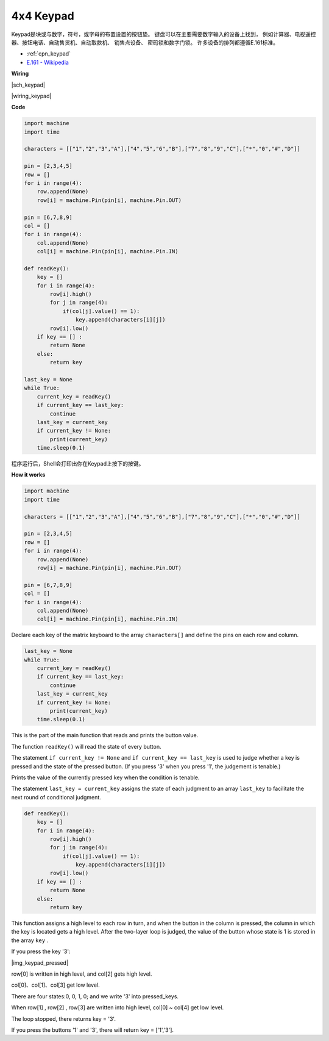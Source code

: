 4x4 Keypad
========================

Keypad是块或与数字，符号，或字母的布置设置的按钮垫。
键盘可以在主要需要数字输入的设备上找到，
例如计算器、电视遥控器、按钮电话、自动售货机、自动取款机、
销售点设备、 密码锁和数字门锁。
许多设备的排列都遵循E.161标准。


* :ref:`cpn_keypad`
* `E.161 - Wikipedia <https://en.wikipedia.org/wiki/E.161>`_



**Wiring**

|sch_keypad|

|wiring_keypad|

**Code**

.. code-block:: python

    import machine
    import time

    characters = [["1","2","3","A"],["4","5","6","B"],["7","8","9","C"],["*","0","#","D"]]

    pin = [2,3,4,5]
    row = []
    for i in range(4):
        row.append(None)
        row[i] = machine.Pin(pin[i], machine.Pin.OUT)

    pin = [6,7,8,9]
    col = []
    for i in range(4):
        col.append(None)
        col[i] = machine.Pin(pin[i], machine.Pin.IN)

    def readKey():
        key = []
        for i in range(4):
            row[i].high()
            for j in range(4):
                if(col[j].value() == 1):
                    key.append(characters[i][j])
            row[i].low()
        if key == [] :
            return None
        else:
            return key

    last_key = None
    while True:
        current_key = readKey()
        if current_key == last_key:
            continue
        last_key = current_key
        if current_key != None:
            print(current_key)
        time.sleep(0.1)

程序运行后，Shell会打印出你在Keypad上按下的按键。

**How it works**

.. code-block:: python

    import machine
    import time

    characters = [["1","2","3","A"],["4","5","6","B"],["7","8","9","C"],["*","0","#","D"]]

    pin = [2,3,4,5]
    row = []
    for i in range(4):
        row.append(None)
        row[i] = machine.Pin(pin[i], machine.Pin.OUT)

    pin = [6,7,8,9]
    col = []
    for i in range(4):
        col.append(None)
        col[i] = machine.Pin(pin[i], machine.Pin.IN)

Declare each key of the matrix keyboard to the array ``characters[]`` and define the pins on each row and column.

.. code-block:: python

    last_key = None
    while True:
        current_key = readKey()
        if current_key == last_key:
            continue
        last_key = current_key
        if current_key != None:
            print(current_key)
        time.sleep(0.1)

This is the part of the main function that reads and prints the button value.

The function ``readKey()`` will read the state of every button.

The statement ``if current_key != None`` and ``if current_key == last_key`` 
is used to judge whether a key is pressed and the state of the pressed button. 
(If you press \'3\' when you press \'1\', the judgement is tenable.)

Prints the value of the currently pressed key when the condition is tenable.

The statement ``last_key = current_key`` assigns the state of each judgment 
to an array ``last_key`` to facilitate the next round of conditional judgment.

.. code-block:: python

    def readKey():
        key = []
        for i in range(4):
            row[i].high()
            for j in range(4):
                if(col[j].value() == 1):
                    key.append(characters[i][j])
            row[i].low()
        if key == [] :
            return None
        else:
            return key

This function assigns a high level to each row in turn, and when the button in the column is pressed, 
the column in which the key is located gets a high level. 
After the two-layer loop is judged, the value of the button whose state is 1 is stored in the array ``key`` .

If you press the key \'3\':

|img_keypad_pressed|


row[0] is written in high level, and col[2] gets high level.

col[0]、col[1]、col[3] get low level.

There are four states:0, 0, 1, 0; and we write \'3\' into pressed_keys.

When row[1] , row[2] , row[3] are written into high level,
col[0] ~ col[4] get low level.

The loop stopped, there returns key = \'3\'.

If you press the buttons \'1\' and \'3\', there will return key = [\'1\',\'3\'].